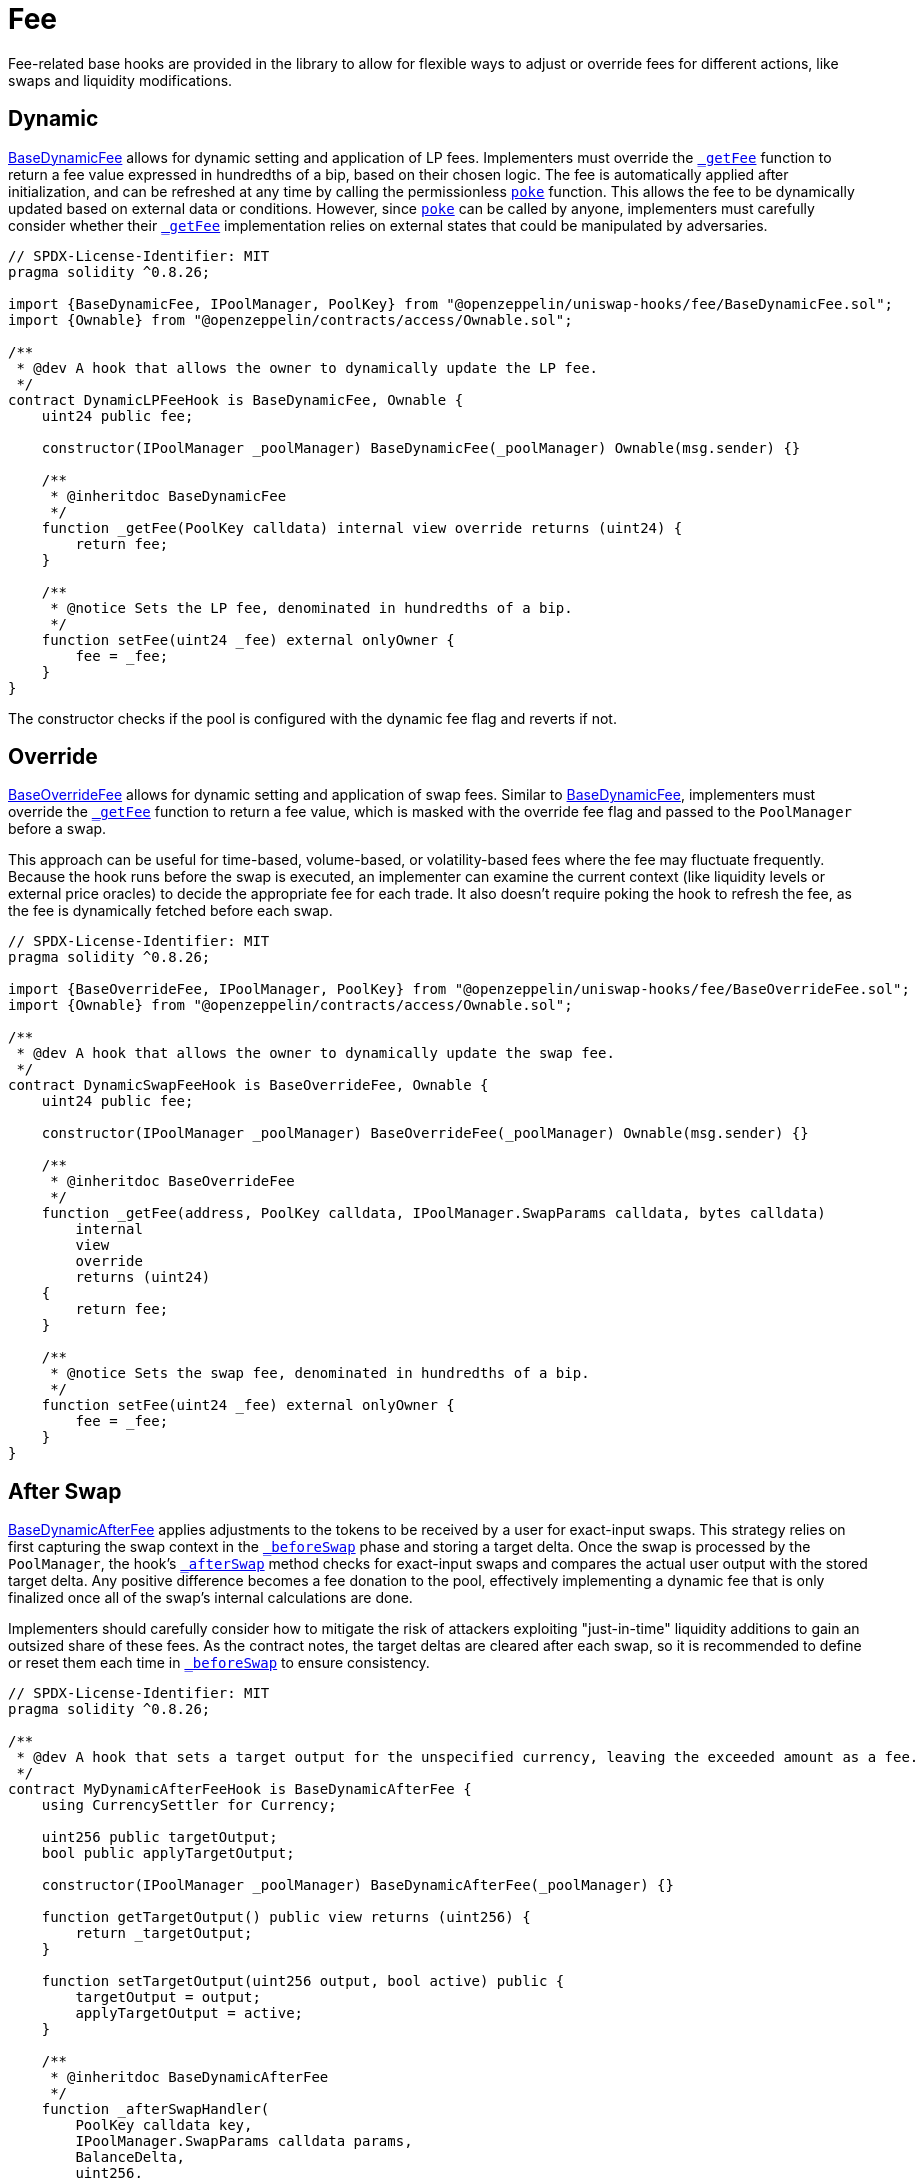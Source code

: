 = Fee

Fee-related base hooks are provided in the library to allow for flexible ways to adjust or override fees for different actions, like swaps and liquidity modifications.

== Dynamic

xref:api:fee.adoc#BaseDynamicFee[BaseDynamicFee] allows for dynamic setting and application of LP fees. Implementers must override the xref:api:fee.adoc#BaseDynamicFee-_getFee-struct-PoolKey-[`_getFee`] function to return a fee value expressed in hundredths of a bip, based on their chosen logic. The fee is automatically applied after initialization, and can be refreshed at any time by calling the permissionless xref:api:fee.adoc#BaseDynamicFee-poke-struct-PoolKey-[`poke`] function. This allows the fee to be dynamically updated based on external data or conditions. However, since xref:api:fee.adoc#BaseDynamicFee-poke-struct-PoolKey-[`poke`] can be called by anyone, implementers must carefully consider whether their xref:api:fee.adoc#BaseDynamicFee-_getFee-struct-PoolKey-[`_getFee`] implementation relies on external states that could be manipulated by adversaries.

[source,solidity]
----
// SPDX-License-Identifier: MIT
pragma solidity ^0.8.26;

import {BaseDynamicFee, IPoolManager, PoolKey} from "@openzeppelin/uniswap-hooks/fee/BaseDynamicFee.sol";
import {Ownable} from "@openzeppelin/contracts/access/Ownable.sol";

/**
 * @dev A hook that allows the owner to dynamically update the LP fee.
 */
contract DynamicLPFeeHook is BaseDynamicFee, Ownable {
    uint24 public fee;

    constructor(IPoolManager _poolManager) BaseDynamicFee(_poolManager) Ownable(msg.sender) {}

    /**
     * @inheritdoc BaseDynamicFee
     */
    function _getFee(PoolKey calldata) internal view override returns (uint24) {
        return fee;
    }

    /**
     * @notice Sets the LP fee, denominated in hundredths of a bip.
     */
    function setFee(uint24 _fee) external onlyOwner {
        fee = _fee;
    }
}
----

The constructor checks if the pool is configured with the dynamic fee flag and reverts if not.

== Override

xref:api:fee.adoc#BaseOverrideFee[BaseOverrideFee] allows for dynamic setting and application of swap fees. Similar to xref:api:fee.adoc#BaseDynamicFee[BaseDynamicFee], implementers must override the xref:api:fee.adoc#BaseOverrideFee-_getFee-struct-PoolKey-[`_getFee`] function to return a fee value, which is masked with the override fee flag and passed to the `PoolManager` before a swap.

This approach can be useful for time-based, volume-based, or volatility-based fees where the fee may fluctuate frequently. Because the hook runs before the swap is executed, an implementer can examine the current context (like liquidity levels or external price oracles) to decide the appropriate fee for each trade. It also doesn't require poking the hook to refresh the fee, as the fee is dynamically fetched before each swap.

[source,solidity]
----
// SPDX-License-Identifier: MIT
pragma solidity ^0.8.26;

import {BaseOverrideFee, IPoolManager, PoolKey} from "@openzeppelin/uniswap-hooks/fee/BaseOverrideFee.sol";
import {Ownable} from "@openzeppelin/contracts/access/Ownable.sol";

/**
 * @dev A hook that allows the owner to dynamically update the swap fee.
 */
contract DynamicSwapFeeHook is BaseOverrideFee, Ownable {
    uint24 public fee;

    constructor(IPoolManager _poolManager) BaseOverrideFee(_poolManager) Ownable(msg.sender) {}

    /**
     * @inheritdoc BaseOverrideFee
     */
    function _getFee(address, PoolKey calldata, IPoolManager.SwapParams calldata, bytes calldata)
        internal
        view
        override
        returns (uint24)
    {
        return fee;
    }

    /**
     * @notice Sets the swap fee, denominated in hundredths of a bip.
     */
    function setFee(uint24 _fee) external onlyOwner {
        fee = _fee;
    }
}
----

== After Swap

xref:api:fee.adoc#BaseDynamicAfterFee[BaseDynamicAfterFee] applies adjustments to the tokens to be received by a user for exact-input swaps. This strategy relies on first capturing the swap context in the xref:api:base.adoc#BaseHook-_beforeSwap-address-struct-PoolKey-struct-IPoolManager-SwapParams-bytes-[`_beforeSwap`] phase and storing a target delta. Once the swap is processed by the `PoolManager`, the hook's xref:api:base.adoc#BaseHook-_afterSwap-address-struct-PoolKey-struct-IPoolManager-SwapParams-BalanceDelta-bytes-[`_afterSwap`] method checks for exact-input swaps and compares the actual user output with the stored target delta. Any positive difference becomes a fee donation to the pool, effectively implementing a dynamic fee that is only finalized once all of the swap's internal calculations are done.

Implementers should carefully consider how to mitigate the risk of attackers exploiting "just-in-time" liquidity additions to gain an outsized share of these fees. As the contract notes, the target deltas are cleared after each swap, so it is recommended to define or reset them each time in xref:api:base.adoc#BaseHook-_beforeSwap-address-struct-PoolKey-struct-IPoolManager-SwapParams-bytes-[`_beforeSwap`] to ensure consistency.

[source,solidity]
----
// SPDX-License-Identifier: MIT
pragma solidity ^0.8.26;

/**
 * @dev A hook that sets a target output for the unspecified currency, leaving the exceeded amount as a fee.
 */
contract MyDynamicAfterFeeHook is BaseDynamicAfterFee {
    using CurrencySettler for Currency;

    uint256 public targetOutput;
    bool public applyTargetOutput;

    constructor(IPoolManager _poolManager) BaseDynamicAfterFee(_poolManager) {}

    function getTargetOutput() public view returns (uint256) {
        return _targetOutput;
    }

    function setTargetOutput(uint256 output, bool active) public {
        targetOutput = output;
        applyTargetOutput = active;
    }

    /**
     * @inheritdoc BaseDynamicAfterFee
     */
    function _afterSwapHandler(
        PoolKey calldata key,
        IPoolManager.SwapParams calldata params,
        BalanceDelta,
        uint256,
        uint256 feeAmount
    ) internal override {
        Currency unspecified = (params.amountSpecified < 0 == params.zeroForOne) ? (key.currency1) : (key.currency0);

        // Burn ERC-6909 and take underlying tokens
        unspecified.settle(poolManager, address(this), feeAmount, true);
        unspecified.take(poolManager, address(this), feeAmount, false);
    }

    /**
     * @inheritdoc BaseDynamicAfterFee
     */
    function _getTargetOutput(address, PoolKey calldata, IPoolManager.SwapParams calldata, bytes calldata)
        internal
        view
        override
        returns (uint256, bool)
    {
        return (targetOutput, applyTargetOutput);
    }
}
----